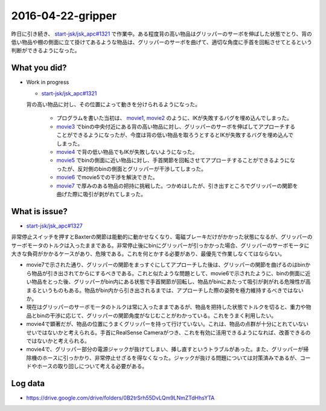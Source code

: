 2016-04-22-gripper
==========

昨日に引き続き、 `start-jsk/jsk_apc#1321 <https://github.com/start-jsk/jsk_apc/pull/1321>`_ で作業中。ある程度背の高い物品はグリッパーのサーボを伸ばした状態でとり、背の低い物品や棚の側面に立て掛けてあるような物品は、グリッパーのサーボを曲げて、適切な角度に手首を回転させてとるという判断ができるようになった。

What you did?
-------------

- Work in progress

  - `start-jsk/jsk_apc#1321 <https://github.com/start-jsk/jsk_apc/pull/1321>`_
  | 背の高い物品に対し、その位置によって動きを分けられるようになった。 

    - プログラムを書いた当初は、 `movie1 <https://drive.google.com/file/d/0B2trSrh55DvLUzY0bm5XTHVYOEk/view>`_, `movie2 <https://drive.google.com/file/d/0B2trSrh55DvLYzNxYjFoTV9qclk/view>`_ のように、IKが失敗するバグを埋め込んでしまった。
    - `movie3 <https://drive.google.com/file/d/0B2trSrh55DvLcjJmdlphaUphV2M/view>`_ でbinの中央付近にある背の高い物品に対し、グリッパーのサーボを伸ばしてアプローチすることができるようになったが、今度は背の低い物品を取ろうとするとIKが失敗するバグを埋め込んでしまった。
    - `movie4 <https://drive.google.com/file/d/0B2trSrh55DvLTjdxRXlIYUNBNzg/view>`_ で背の低い物品でもIKが失敗しないようになった。
    - `movie5 <https://drive.google.com/file/d/0B2trSrh55DvLc2NBb1B3MXBmVXM/view>`_ でbinの側面に近い物品に対し、手首関節を回転させてアプローチすることができるようになったが、反対側のbinの側面とグリッパーが干渉してしまった。
    - `movie6 <https://drive.google.com/file/d/0B2trSrh55DvLbXpROHVqb0ZyM00/view>`_ でmovie5での干渉を解決できた。 
    - `movie7 <https://drive.google.com/file/d/0B2trSrh55DvLOG5VeFJhLWRnMUk/view>`_ で厚みのある物品の把持に挑戦した。つかめはしたが、引き出すところでグリッパーの関節を曲げた際に吸引が剥がれてしまった。

What is issue?
--------------

- `start-jsk/jsk_apc#1327 <https://github.com/start-jsk/jsk_apc/issues/1327>`_
| 非常停止スイッチを押すとBaxterの関節は能動的に動かせなくなり、電磁ブレーキだけがかかった状態になるが、グリッパーのサーボモータのトルクは入ったままである。非常停止後にbinにグリッパーが引っかかった場合、グリッパーのサーボモータに大きな負荷がかかるケースがあり、危険である。これを何とかする必要があり、最優先で作業しなくてはならない。
- movie7で示された通り、グリッパーの関節をまっすぐにしてアプローチした後は、グリッパーの関節を曲げるのはbinから物品が引き出されてからにするべきである。これと似たような問題として、movie6で示されたように、binの側面に近い物品をとった後、グリッパーがbin内にある状態で手首関節が回転し、物品がbinにあたって吸引が剥がれる危険性が高まるというものもある。物品がbin内から引き出されるまでは、アプローチした際の姿勢を極力維持するべきではないか。
- 現在はグリッパーのサーボモータのトルクは常に入ったままであるが、物品を把持した状態でトルクを切ると、重力や物品とbinの干渉に応じて、グリッパーの関節角度がなじむことがわかっている。これをうまく利用したい。
- movie4で顕著だが、物品の位置にうまくグリッパーを持って行けていない。これは、物品の点群が十分にとれていないせいではないかと考えられる。手首にRealSense Cameraがつき、これを有効に活用できるようになれば、改善できるのではないかと考えられる。
- movie4で、グリッパー部分の電源ジャックが抜けてしまい、挿し直すというトラブルがあった。また、グリッパーが掃除機のホースに引っかかり、非常停止せざるを得なくなった。ジャックが抜ける問題については対策済みであるが、コードやホースの取り回しについて考える必要がある。

Log data
--------

- https://drive.google.com/drive/folders/0B2trSrh55DvLQm9LNmZTdHhsYTA 
